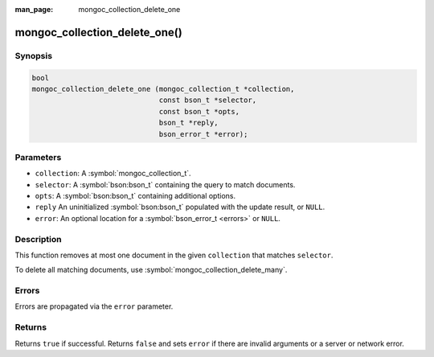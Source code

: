 :man_page: mongoc_collection_delete_one

mongoc_collection_delete_one()
==============================

Synopsis
--------

.. code-block:: c

  bool
  mongoc_collection_delete_one (mongoc_collection_t *collection,
                                const bson_t *selector,
                                const bson_t *opts,
                                bson_t *reply,
                                bson_error_t *error);

Parameters
----------

* ``collection``: A :symbol:`mongoc_collection_t`.
* ``selector``: A :symbol:`bson:bson_t` containing the query to match documents.
* ``opts``: A :symbol:`bson:bson_t` containing additional options.
* ``reply`` An uninitialized :symbol:`bson:bson_t` populated with the update result, or ``NULL``.
* ``error``: An optional location for a :symbol:`bson_error_t <errors>` or ``NULL``.

Description
-----------

This function removes at most one document in the given ``collection`` that matches ``selector``.

To delete all matching documents, use :symbol:`mongoc_collection_delete_many`.

Errors
------

Errors are propagated via the ``error`` parameter.

Returns
-------

Returns ``true`` if successful. Returns ``false`` and sets ``error`` if there are invalid arguments or a server or network error.
